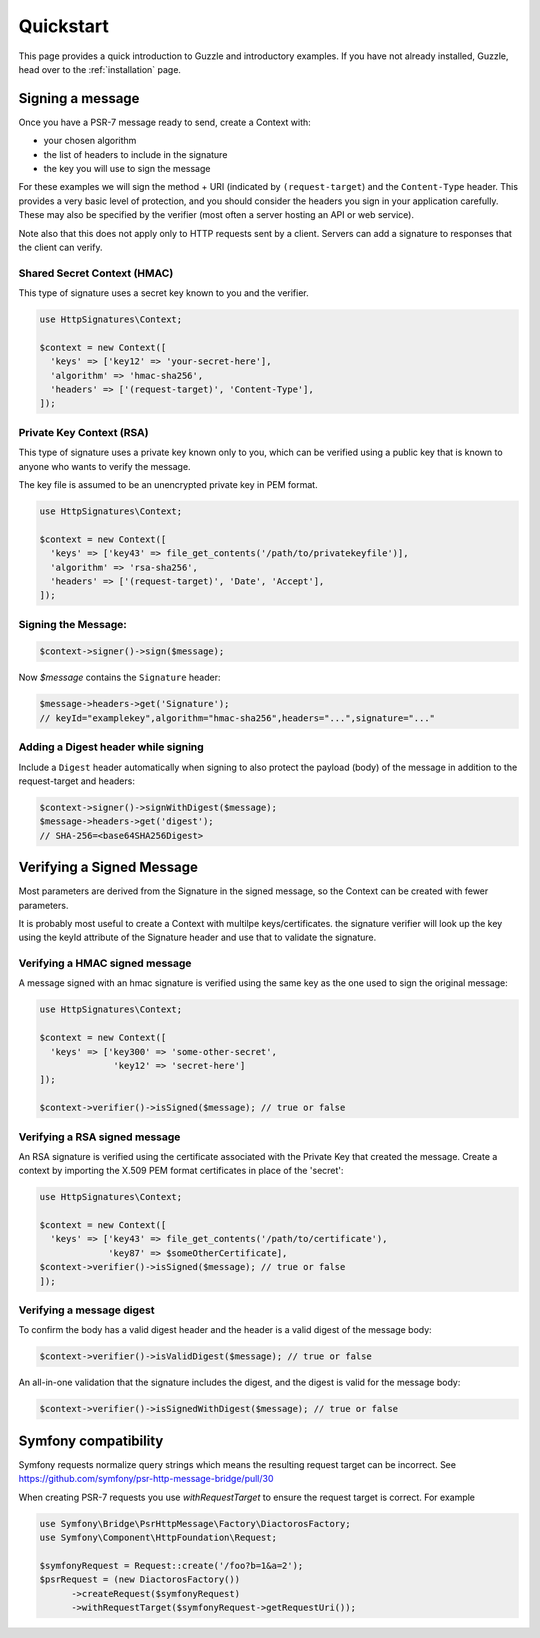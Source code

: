 ==========
Quickstart
==========

This page provides a quick introduction to Guzzle and introductory examples.
If you have not already installed, Guzzle, head over to the :ref:`installation`
page.

.. _signing_quickstart:

Signing a message
==================

Once you have a PSR-7 message ready to send,
create a Context with:

* your chosen algorithm
* the list of headers to include in the signature
* the key you will use to sign the message

For these examples we will sign the method + URI (indicated by
``(request-target``) and the ``Content-Type`` header. This provides a very
basic level of protection, and you should consider the headers you sign
in your application carefully. These may also be specified by the verifier
(most often a server hosting an API or web service).

Note also that this does not apply only to HTTP requests sent by a client.
Servers can add a signature to responses that the client can verify.

Shared Secret Context (HMAC)
-------------------------------

This type of signature uses a secret key known to you and the verifier.

.. code-block:: php

  use HttpSignatures\Context;

  $context = new Context([
    'keys' => ['key12' => 'your-secret-here'],
    'algorithm' => 'hmac-sha256',
    'headers' => ['(request-target)', 'Content-Type'],
  ]);


Private Key Context (RSA)
---------------------------

This type of signature uses a private key known only to you, which can be
verified using a public key that is known to anyone who wants to verify the
message.

The key file is assumed to be an unencrypted private key in PEM format.

.. code-block:: php

  use HttpSignatures\Context;

  $context = new Context([
    'keys' => ['key43' => file_get_contents('/path/to/privatekeyfile')],
    'algorithm' => 'rsa-sha256',
    'headers' => ['(request-target)', 'Date', 'Accept'],
  ]);

Signing the Message:
---------------------

.. code-block:: php

  $context->signer()->sign($message);

Now `$message` contains the ``Signature`` header:

.. code-block:: php

  $message->headers->get('Signature');
  // keyId="examplekey",algorithm="hmac-sha256",headers="...",signature="..."

..  $message->headers->get('Authorization');
  // Signature keyId="examplekey",algorithm="hmac-sha256",headers="...",signature="..."

Adding a Digest header while signing
-------------------------------------

Include a ``Digest`` header automatically when signing to also protect the
payload (body) of the message in addition to the request-target and headers:

.. code-block:: php

  $context->signer()->signWithDigest($message);
  $message->headers->get('digest');
  // SHA-256=<base64SHA256Digest>

Verifying a Signed Message
=============================

Most parameters are derived from the Signature in the signed message, so the
Context can be created with fewer parameters.

It is probably most useful to create a Context with multilpe keys/certificates.
the signature verifier will look up the key using the keyId attribute of the
Signature header and use that to validate the signature.

Verifying a HMAC signed message
-------------------------------------

A message signed with an hmac signature is verified using the same key as
the one used to sign the original message:

.. code-block:: php

  use HttpSignatures\Context;

  $context = new Context([
    'keys' => ['key300' => 'some-other-secret',
                'key12' => 'secret-here']
  ]);

  $context->verifier()->isSigned($message); // true or false


Verifying a RSA signed message
-------------------------------------

An RSA signature is verified using the certificate associated with the
Private Key that created the message. Create a context by importing
the X.509 PEM format certificates in place of the 'secret':

.. code-block:: php

  use HttpSignatures\Context;

  $context = new Context([
    'keys' => ['key43' => file_get_contents('/path/to/certificate'),
               'key87' => $someOtherCertificate],
  $context->verifier()->isSigned($message); // true or false
  ]);


Verifying a message digest
-------------------------------------

To confirm the body has a valid digest header and the header is a valid digest
of the message body:

.. code-block:: php

  $context->verifier()->isValidDigest($message); // true or false


An all-in-one validation that the signature includes the digest, and the digest
is valid for the message body:


.. code-block:: php

  $context->verifier()->isSignedWithDigest($message); // true or false


Symfony compatibility
========================

Symfony requests normalize query strings which means the resulting request target can be incorrect. See https://github.com/symfony/psr-http-message-bridge/pull/30

When creating PSR-7 requests you use `withRequestTarget` to ensure the request target is correct. For example

.. code-block:: php

  use Symfony\Bridge\PsrHttpMessage\Factory\DiactorosFactory;
  use Symfony\Component\HttpFoundation\Request;

  $symfonyRequest = Request::create('/foo?b=1&a=2');
  $psrRequest = (new DiactorosFactory())
  	->createRequest($symfonyRequest)
  	->withRequestTarget($symfonyRequest->getRequestUri());
